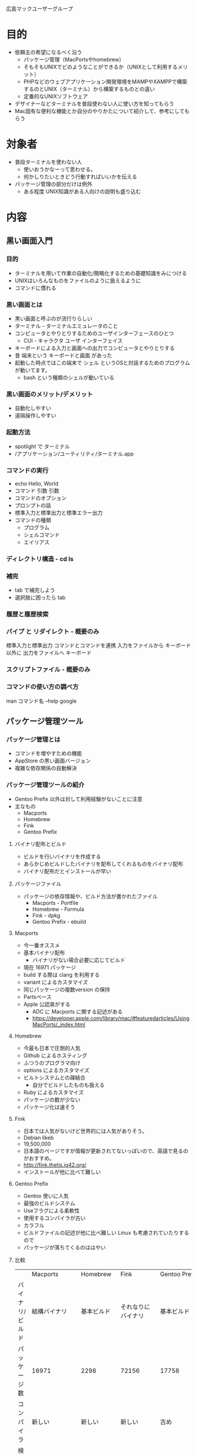 広島マックユーザーグループ

* 目的
- 依頼主の希望になるべく沿う
  - パッケージ管理（MacPortsやhomebrew）
  - そもそもUNIXでどのようなことができるか（UNIXとして利用するメリット）
  - PHPなどのウェブアプリケーション開発環境をMAMPやXAMPPで構築するのとUNIX（ターミナル）から構築するものとの違い
  - 定番的なUNIXソフトウェア
- デザイナーなどターミナルを普段使わない人に使い方を知ってもらう
- Mac固有な便利な機能とか自分のやりかたについて紹介して、参考にしてもらう
* 対象者
- 普段ターミナルを使わない人
  - 使いおうかなーって思わせる。
  - 何かしりたいときどう行動すればいいかを伝える
- パッケージ管理の部分だけは例外
  - ある程度 UNIX知識がある人向けの説明も盛り込む
* 内容
** 黒い画面入門
# 黒い画面のメリット
# - 視覚情報に便らないコンピュータとの対話
#   - 自動化しやすい
#   - アプリケーション作成コストの低減
#   - パイプによるアプリケーション同士の連携
#   - マウスに便らない操作
#   - リモート操作のネットワーク負荷の低さ
# デメリット
# - コマンドを覚える必要がある
# - 人間の視覚を生かした表現
# - 図形的操作が難しい
# 端末を使わない人に基本的な使い方と概念を伝える
# - 補完 履歴
# - UNIXはなんでもファイル パイプ リダレクト - 時間がありそうなら
# - man
# 次章への伏線
# - *コマンド*
*** 目的
- ターミナルを用いて作業の自動化/簡略化するための基礎知識をみにつける
- UNIXはいろんなものをファイルのように扱えるように
- コマンドに慣れる
*** 黒い画面とは
- 黒い画面と呼ぶのが流行りらしい
- ターミナル - ターミナルエミュレータのこと
- コンピュータとやりとりするためのユーザインターフェースのひとつ
  - CUI - キャラクタ ユーザ インターフェイス
- キーボードによる入力と画面への出力でコンピュータとやりとりする
- 昔 端末という キーボードと画面 があった
- 起動した時点ではこの端末で シェル というOSと対話するためのプログラムが動いてます。
  - bash という種類のシェルが動いている
*** 黒い画面のメリット/デメリット
- 自動化しやすい
- 遠隔操作しやすい
*** 起動方法
- spotlight で ターミナル
- /アプリケーション/ユーティリティ/ターミナル.app
*** コマンドの実行
- echo Hello, World
- コマンド 引数 引数
- コマンドのオプション
- プロンプトの話
- 標準入力と標準出力と標準エラー出力
- コマンドの種類
  - プログラム
  - シェルコマンド
  - エイリアス
*** ディレクトリ構造 - cd ls
*** 補完
- tab で補完しよう
- 選択肢に困ったら tab
*** 履歴と履歴検索
*** パイプ と リダイレクト - 概要のみ
標準入力と標準出力
コマンドとコマンドを連携
入力をファイルから キーボード 以外に
出力をファイルへ キーボード
*** スクリプトファイル - 概要のみ
*** コマンドの使い方の調べ方
man コマンド名
--help
google
** パッケージ管理ツール
*** パッケージ管理とは
- コマンドを増やすための機能
- AppStore の黒い画面バージョン
- 複雑な依存関係の自動解決
*** パッケージ管理ツールの紹介
- Gentoo Prefix 以外は対して利用経験がないことに注意
- 主なもの
  - Macports
  - Homebrew
  - Fink
  - Gentoo Prefix
**** バイナリ配布とビルド
- ビルドを行いバイナリを作成する
- あらかじめビルドしたバイナリを配布してくれるものをバイナリ配布
- バイナリ配布だとインストールが早い
**** パッケージファイル
- パッケージの依存情報や、ビルド方法が書かれたファイル
  - Macports      - Portfile
  - Homebrew      - Formula
  - Fink          - dpkg
  - Gentoo Prefix - ebuild
**** Macports
- 今一番オススメ
- 基本バイナリ配布
  - バイナリがない場合必要に応じてビルド
- 現在 16971 パッケージ
- build する際は clang を利用する
- variant によるカスタマイズ
- 同じパッケージの複数version の保持
- Partsベース
- Apple 公認臭がする
  - ADC に Macports に関する記述がある
  - https://developer.apple.com/library/mac/#featuredarticles/UsingMacPorts/_index.html
**** Homebrew
- 今最も日本で圧倒的人気
- Github によるホスティング
- ふつうのプログラマ向け
- options によるカスタマイズ
- ビルトシステムとの疎結合
  - 自分でビルドしたものも扱える
- Ruby によるカスタマイズ
- パッケージの数が少ない
- パッケージ化は速そう
**** Fink
- 日本では人気がないけど世界的には人気がありそう。
- Debian likeb
- 19,500,000
- 日本語のページですが情報が更新されてないっぽいので、英語で見るのがおすすめ。
- http://fink.thetis.ig42.org/
- インストールが他に比べて難しい
**** Gentoo Prefix
- Gentoo 使いに人気
- 最強のビルドシステム
- Useフラグによる柔軟性
- 使用するコンパイラが古い
- カラフル
- ビルドファイルの記述が他に比べ難しい Linux も考慮されていたりするので
- パッケージが落ちてくるのははやい
**** 比較
|                 | Macports       | Homebrew     | Fink                   | Gentoo Prefix                |
| バイナリ/ビルド | 結構バイナリ   | 基本ビルド   | それなりにバイナリ     | 基本ビルド                   |
| パッケージ数    | 16971          | 2298         | 72156                  | 17758                        |
| コンパイラ      | 新しい         | 新しい       | 新しい                 | 古め                         |
| 検索結果        | 902,000        | 12,900,000   | 19,500,000             | 534,000                      |
| カスタマイズ    | variants       | options      | パッケージの数         | USEフラグ                    |
| ベースシステム  | ports(FreeBSD) | formula      | apt(Debian)            | portage(Gentoo)              |
| インストール    | 簡単           | 簡単         | ちょっとだけ難しい     | 長い                         |
| インストール先  | /opt/local     | /user/local  | /sw                    | ~/Gentoo                     |
| ツリーの同期    | rsyncだと思う  | git          | aptだと思う            | rsync(git にもできるはず)    |
| 複数バージョン  | active         | unlinkすれば | メジャーバージョンなら | メジャーバージョンなら(slot) |
| 管理者権限      | sudo           | 自動         | インストール時に選択   | 不要                                     |
***** 総評
- トータルのおすすめ度(日本人的なのも考慮
  - Macports > Homebrew > Gentoo Prefix > Fink
- どれも一長一短
- データベースサーバなどのサービス系の設定しやすさを比較できなかった
  - Gentoo Prefix はroot 必須でないので難しくなる
**** Mampとかはどうなん？
- これはこれで独立して利用できるので、必要なパッケージがそれだけなら便利
  - たぶん PHP を使う場合はこちらが圧倒的に楽
- 最近は nodejs などを デザイナーの方が使う事例も増えているのでそういう場合はパッケージ管理システムを
*** パッケージ管理ツールのインストール
**** Macports
http://www.macports.org/install.php
**** Homebrew
ruby -e "$(curl -fsSL https://raw.github.com/mxcl/homebrew/go)"
**** Gentoo Prefix
http://www.gentoo.org/proj/en/gentoo-alt/prefix/bootstrap.xml
**** fink
http://fink.thetis.ig42.org/download/srcdist.php
*** パッケージ管理の基本的な使い方
**** 最低限しっておきたいこと
- インストール
- アンインストール
- パッケージの検索
- パッケージの情報
- パッケージによってインストールされたファイル
- パッケージの更新
**** 表記について
- Macports
- Homebrew
- fink
- Gentoo Prefix
**** インストール
- sudo port install [package名] +variants...
- brew install [package名] +options...
- fink instnall [package名]
- emerge [package名]
**** アンインストール
- sudo port uninstall [package名]
- brew uninstall [package名]
  - brew unlink [package名]
- fink purge [packgae]
  - fink remove [package名]
- emerege -C [packge名]
**** 検索
- port search [keyword]
- brew search [keyword]
- apt-cache search [keyword]
  - fink list | grep [keyword]
- emerge -s [keyword]
  - eix を入れておけば eix [keyword]
**** パッケージの情報
- port info [package名]
- brew info [package名]
- fink info [packgae名]
- emerge --searchdesc [package名]
  - eix を入れておけば eix [package名]
**** インストールされたファイル
- port contents [package名]
- brew list [package名]
- dpkg -L [package名]
- qlist [package名]
  - あらかじめ emerge portage-utils が必要
**** パッケージの情報の更新
- sudo port selfupdate
- brew update
- fink update
- emerge --sync
  - eix を入れていれば eix-sync
**** パッケージの更新
- sudo port upgrade installed
- brew upgrade
- fink update-all
  - apt-get upgrade
- emerge -uDN world
** その他思いついたこととか
*** 便利コマンドとか
**** Mac固有
- pbcopy pbpase
- mdfind
- open
- say
- sips
**** Mac以外でも
- tree
- git
- tmux
- zsh
- diff
- the_silver_searcher
- vim
*** エイリアス
*** すべてはターミナルから
- totalterminal
- quicksilver
- コマンド + h
*** オリジナルコマンドのおくところ
*** ColorTheme
  - tomorrow-theme
    - https://github.com/chriskempson/tomorrow-theme
*** 定時実行
 - launchd
* 参考文献とか

- MacWiki - 
  - http://macwiki.sourceforge.jp/wiki/index.php/%E3%83%AA%E3%82%B9%E3%83%88/UNIX%E3%83%91%E3%83%83%E3%82%B1%E3%83%BC%E3%82%B8
* メモ
** fink
*** install
- 10.8 の場合 http://fink.thetis.ig42.org/download/srcdist.php から srcからインストール
- Xcode が必要
- tar を DL http://downloads.sourceforge.net/fink/fink-0.34.7.tar.gz
- tar を展開 tar -xvf fink-0.34.7.tar.gz
- ./bootstrap
- デフォルト では /sw にインストール
- 設定項目が多いけど enter おしていくだけでOK
- install後のメッセージ
You should now have a working Fink installation in '/sw'. You still need
package descriptions if you want to compile packages yourself. You can get them
by running either of the commands: 'fink selfupdate-rsync', to update via rsync
(generally preferred); or 'fink selfupdate-cvs', to update via CVS (more likely
to work through a firewall). You should also run 'sudo xcodebuild -license' and
accept the Xcode license, since some packages will require this.

Run '. /sw/bin/init.sh' to set up this terminal session environment to use
Fink. To make the software installed by Fink available in all of your future
terminal shells, add '. /sw/bin/init.sh' to the init script '.profile' or
'.bash_profile' in your home directory. The program /sw/bin/pathsetup.sh can
help with this. Enjoy.
- .profile に
/sw/bin/pathsetup.sh
fink selfupdate-rsync
fink index -f

*** uninstall
/sw を削除
*** パッケーシの管理
- インストール
  - sudo fink install package
- パッケージの詳細
  - sudo fink describe package
- 更新
  - sudo fink update-all
*** 特徴
- 72156
- Debian like
  - Ubuntu つかってる人にはよいかも
  - apt コマンドがインストールされるので、apt に慣れているならそれも使える
- 必要に応じてビルドするらしい。
  - clang も必要に応じて実行されてる
** macports
*** install
- http://www.macports.org/install.php
- https://distfiles.macports.org/MacPorts/MacPorts-2.1.3-10.8-MountainLion.pkg
- ダブルクリックするだけ
*** uninstall
/opt/local を削除
*** パッケージの管理
- sudo port install package
- sudo port install package +variants
- sudo port info package
- port contents ruby20
*** 特徴
- 16971 パッケージ
- 最近はかなりバイナリパッケージが用意されていてサクサク
- ちゃんと clang など利用する
- variant によるカスタマイズ
- 複数version の保持
- 依存関係が弱めに設定されてる印象
** Gentoo Prefix
*** 特徴
- 17758 パッケージ
- 間違いなく最強のビルドシステム
- メジャーバージョンの違うものを管理する能力
- 旧バージョンのインストールしやすa
- カラフル
- 反映が遅い…
- パッケージファイル記述が難しい
- 自前でビルド gcc でコンパイル
** homebrew
*** インストール
- ruby -e "$(curl -fsSL https://raw.github.com/mxcl/homebrew/go)"
- 2298 パッケージ
- brew list で インストールパッケージ一覧
- brew list package名 で インストールされるファイル
*** 特徴
- カラフル
- /usr/local にインストール。 - 自分でビルドしてるものと競合する
- Githubによる開発 - 開発に参加しやすい
- パッケージファイルがいじりやすい
- いろんなバージョンを管理できる (まだ使いにくい
- fink, macports がいると警告をはく
